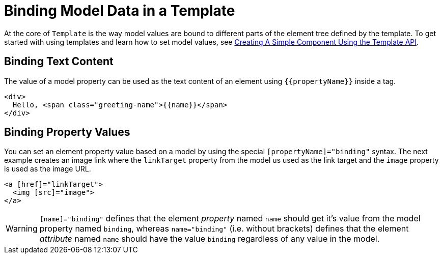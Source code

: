 ifdef::env-github[:outfilesuffix: .asciidoc]
= Binding Model Data in a Template

At the core of `Template` is the way model values are bound to different parts of the element tree defined by the template.
To get started with using templates and learn how to set model values, see <<tutorial-template-basic#,Creating A Simple Component Using the Template API>>.

== Binding Text Content

The value of a model property can be used as the text content of an element using `{{propertyName}}` inside a tag.

[source,html]
----
<div>
  Hello, <span class="greeting-name">{{name}}</span>
</div>
----

== Binding Property Values

You can set an element property value based on a model by using the special `[propertyName]="binding"` syntax.
The next example creates an image link where the `linkTarget` property from the model us used as the link target and the `image` property is used as the image URL.

[source,html]
----
<a [href]="linkTarget">
  <img [src]="image">
</a>
----

[WARNING]
`[name]="binding"` defines that the element _property_ named `name` should get it's value from the model property named `binding`, whereas `name="binding"` (i.e. without brackets) defines that the element _attribute_ named `name` should have the value `binding` regardless of any value in the model.
